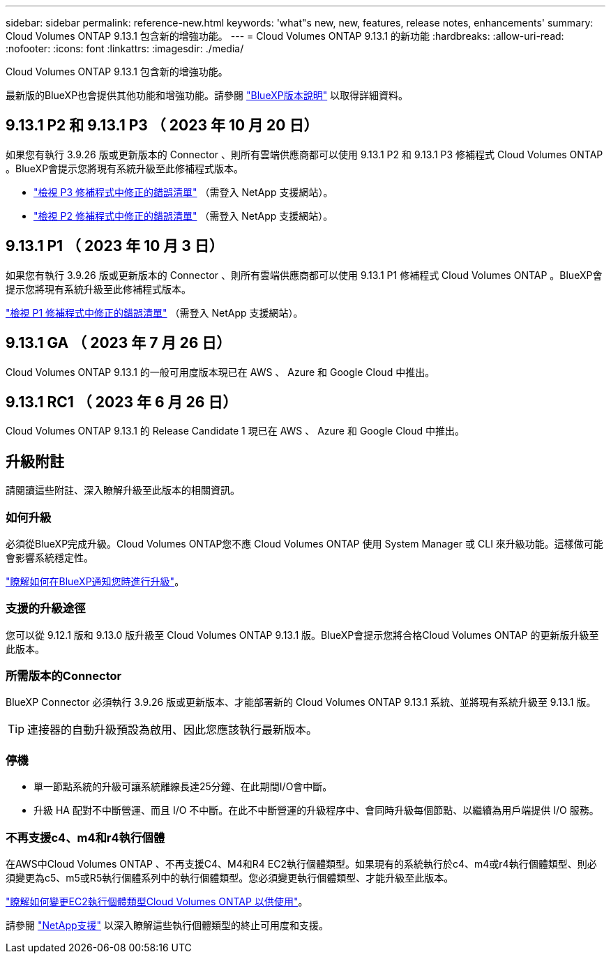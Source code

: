 ---
sidebar: sidebar 
permalink: reference-new.html 
keywords: 'what"s new, new, features, release notes, enhancements' 
summary: Cloud Volumes ONTAP 9.13.1 包含新的增強功能。 
---
= Cloud Volumes ONTAP 9.13.1 的新功能
:hardbreaks:
:allow-uri-read: 
:nofooter: 
:icons: font
:linkattrs: 
:imagesdir: ./media/


[role="lead"]
Cloud Volumes ONTAP 9.13.1 包含新的增強功能。

最新版的BlueXP也會提供其他功能和增強功能。請參閱 https://docs.netapp.com/us-en/bluexp-cloud-volumes-ontap/whats-new.html["BlueXP版本說明"^] 以取得詳細資料。



== 9.13.1 P2 和 9.13.1 P3 （ 2023 年 10 月 20 日）

如果您有執行 3.9.26 版或更新版本的 Connector 、則所有雲端供應商都可以使用 9.13.1 P2 和 9.13.1 P3 修補程式 Cloud Volumes ONTAP 。BlueXP會提示您將現有系統升級至此修補程式版本。

* link:https://mysupport.netapp.com/site/products/all/details/cloud-volumes-ontap/downloads-tab/download/62632/9.13.1P3["檢視 P3 修補程式中修正的錯誤清單"^] （需登入 NetApp 支援網站）。
* link:https://mysupport.netapp.com/site/products/all/details/cloud-volumes-ontap/downloads-tab/download/62632/9.13.1P2["檢視 P2 修補程式中修正的錯誤清單"^] （需登入 NetApp 支援網站）。




== 9.13.1 P1 （ 2023 年 10 月 3 日）

如果您有執行 3.9.26 版或更新版本的 Connector 、則所有雲端供應商都可以使用 9.13.1 P1 修補程式 Cloud Volumes ONTAP 。BlueXP會提示您將現有系統升級至此修補程式版本。

link:https://mysupport.netapp.com/site/products/all/details/cloud-volumes-ontap/downloads-tab/download/62632/9.13.1P1["檢視 P1 修補程式中修正的錯誤清單"^] （需登入 NetApp 支援網站）。



== 9.13.1 GA （ 2023 年 7 月 26 日）

Cloud Volumes ONTAP 9.13.1 的一般可用度版本現已在 AWS 、 Azure 和 Google Cloud 中推出。



== 9.13.1 RC1 （ 2023 年 6 月 26 日）

Cloud Volumes ONTAP 9.13.1 的 Release Candidate 1 現已在 AWS 、 Azure 和 Google Cloud 中推出。



== 升級附註

請閱讀這些附註、深入瞭解升級至此版本的相關資訊。



=== 如何升級

必須從BlueXP完成升級。Cloud Volumes ONTAP您不應 Cloud Volumes ONTAP 使用 System Manager 或 CLI 來升級功能。這樣做可能會影響系統穩定性。

link:http://docs.netapp.com/us-en/bluexp-cloud-volumes-ontap/task-updating-ontap-cloud.html["瞭解如何在BlueXP通知您時進行升級"^]。



=== 支援的升級途徑

您可以從 9.12.1 版和 9.13.0 版升級至 Cloud Volumes ONTAP 9.13.1 版。BlueXP會提示您將合格Cloud Volumes ONTAP 的更新版升級至此版本。



=== 所需版本的Connector

BlueXP Connector 必須執行 3.9.26 版或更新版本、才能部署新的 Cloud Volumes ONTAP 9.13.1 系統、並將現有系統升級至 9.13.1 版。


TIP: 連接器的自動升級預設為啟用、因此您應該執行最新版本。



=== 停機

* 單一節點系統的升級可讓系統離線長達25分鐘、在此期間I/O會中斷。
* 升級 HA 配對不中斷營運、而且 I/O 不中斷。在此不中斷營運的升級程序中、會同時升級每個節點、以繼續為用戶端提供 I/O 服務。




=== 不再支援c4、m4和r4執行個體

在AWS中Cloud Volumes ONTAP 、不再支援C4、M4和R4 EC2執行個體類型。如果現有的系統執行於c4、m4或r4執行個體類型、則必須變更為c5、m5或R5執行個體系列中的執行個體類型。您必須變更執行個體類型、才能升級至此版本。

link:https://docs.netapp.com/us-en/bluexp-cloud-volumes-ontap/task-change-ec2-instance.html["瞭解如何變更EC2執行個體類型Cloud Volumes ONTAP 以供使用"^]。

請參閱 link:https://mysupport.netapp.com/info/communications/ECMLP2880231.html["NetApp支援"^] 以深入瞭解這些執行個體類型的終止可用度和支援。
